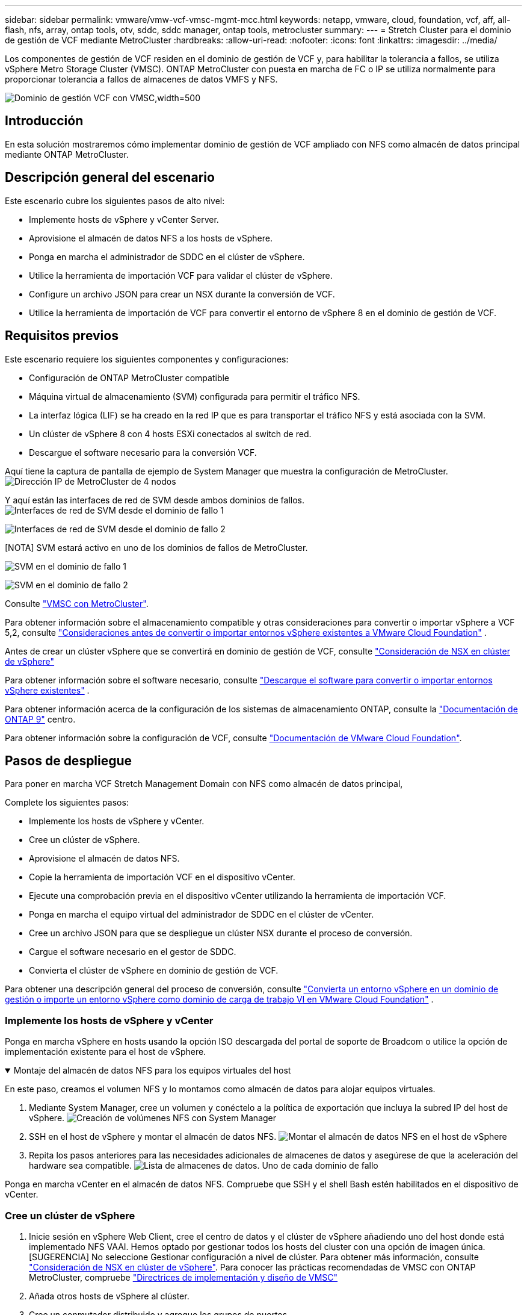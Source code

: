 ---
sidebar: sidebar 
permalink: vmware/vmw-vcf-vmsc-mgmt-mcc.html 
keywords: netapp, vmware, cloud, foundation, vcf, aff, all-flash, nfs, array, ontap tools, otv, sddc, sddc manager, ontap tools, metrocluster 
summary:  
---
= Stretch Cluster para el dominio de gestión de VCF mediante MetroCluster
:hardbreaks:
:allow-uri-read: 
:nofooter: 
:icons: font
:linkattrs: 
:imagesdir: ../media/


[role="lead"]
Los componentes de gestión de VCF residen en el dominio de gestión de VCF y, para habilitar la tolerancia a fallos, se utiliza vSphere Metro Storage Cluster (VMSC). ONTAP MetroCluster con puesta en marcha de FC o IP se utiliza normalmente para proporcionar tolerancia a fallos de almacenes de datos VMFS y NFS.

image:vmw-vcf-vmsc-mgmt-mcc-image01.png["Dominio de gestión VCF con VMSC,width=500"]



== Introducción

En esta solución mostraremos cómo implementar dominio de gestión de VCF ampliado con NFS como almacén de datos principal mediante ONTAP MetroCluster.



== Descripción general del escenario

Este escenario cubre los siguientes pasos de alto nivel:

* Implemente hosts de vSphere y vCenter Server.
* Aprovisione el almacén de datos NFS a los hosts de vSphere.
* Ponga en marcha el administrador de SDDC en el clúster de vSphere.
* Utilice la herramienta de importación VCF para validar el clúster de vSphere.
* Configure un archivo JSON para crear un NSX durante la conversión de VCF.
* Utilice la herramienta de importación de VCF para convertir el entorno de vSphere 8 en el dominio de gestión de VCF.




== Requisitos previos

Este escenario requiere los siguientes componentes y configuraciones:

* Configuración de ONTAP MetroCluster compatible
* Máquina virtual de almacenamiento (SVM) configurada para permitir el tráfico NFS.
* La interfaz lógica (LIF) se ha creado en la red IP que es para transportar el tráfico NFS y está asociada con la SVM.
* Un clúster de vSphere 8 con 4 hosts ESXi conectados al switch de red.
* Descargue el software necesario para la conversión VCF.


Aquí tiene la captura de pantalla de ejemplo de System Manager que muestra la configuración de MetroCluster. image:vmw-vcf-vmsc-mgmt-mcc-image15.png["Dirección IP de MetroCluster de 4 nodos"]

Y aquí están las interfaces de red de SVM desde ambos dominios de fallos. image:vmw-vcf-vmsc-mgmt-mcc-image13.png["Interfaces de red de SVM desde el dominio de fallo 1"]

image:vmw-vcf-vmsc-mgmt-mcc-image14.png["Interfaces de red de SVM desde el dominio de fallo 2"]

[NOTA] SVM estará activo en uno de los dominios de fallos de MetroCluster.

image:vmw-vcf-vmsc-mgmt-mcc-image16.png["SVM en el dominio de fallo 1"]

image:vmw-vcf-vmsc-mgmt-mcc-image17.png["SVM en el dominio de fallo 2"]

Consulte https://knowledge.broadcom.com/external/article/312183/vmware-vsphere-support-with-netapp-metro.html["VMSC con MetroCluster"].

Para obtener información sobre el almacenamiento compatible y otras consideraciones para convertir o importar vSphere a VCF 5,2, consulte https://techdocs.broadcom.com/us/en/vmware-cis/vcf/vcf-5-2-and-earlier/5-2/map-for-administering-vcf-5-2/importing-existing-vsphere-environments-admin/considerations-before-converting-or-importing-existing-vsphere-environments-into-vcf-admin.html["Consideraciones antes de convertir o importar entornos vSphere existentes a VMware Cloud Foundation"] .

Antes de crear un clúster vSphere que se convertirá en dominio de gestión de VCF, consulte https://knowledge.broadcom.com/external/article/373968/vlcm-config-manager-is-enabled-on-this-c.html["Consideración de NSX en clúster de vSphere"]

Para obtener información sobre el software necesario, consulte https://techdocs.broadcom.com/us/en/vmware-cis/vcf/vcf-5-2-and-earlier/5-2/map-for-administering-vcf-5-2/importing-existing-vsphere-environments-admin/download-software-for-converting-or-importing-existing-vsphere-environments-admin.html["Descargue el software para convertir o importar entornos vSphere existentes"] .

Para obtener información acerca de la configuración de los sistemas de almacenamiento ONTAP, consulte la link:https://docs.netapp.com/us-en/ontap["Documentación de ONTAP 9"] centro.

Para obtener información sobre la configuración de VCF, consulte link:https://techdocs.broadcom.com/us/en/vmware-cis/vcf/vcf-5-2-and-earlier/5-2.html["Documentación de VMware Cloud Foundation"].



== Pasos de despliegue

Para poner en marcha VCF Stretch Management Domain con NFS como almacén de datos principal,

Complete los siguientes pasos:

* Implemente los hosts de vSphere y vCenter.
* Cree un clúster de vSphere.
* Aprovisione el almacén de datos NFS.
* Copie la herramienta de importación VCF en el dispositivo vCenter.
* Ejecute una comprobación previa en el dispositivo vCenter utilizando la herramienta de importación VCF.
* Ponga en marcha el equipo virtual del administrador de SDDC en el clúster de vCenter.
* Cree un archivo JSON para que se despliegue un clúster NSX durante el proceso de conversión.
* Cargue el software necesario en el gestor de SDDC.
* Convierta el clúster de vSphere en dominio de gestión de VCF.


Para obtener una descripción general del proceso de conversión, consulte https://techdocs.broadcom.com/us/en/vmware-cis/vcf/vcf-5-2-and-earlier/5-2/map-for-administering-vcf-5-2/importing-existing-vsphere-environments-admin/convert-or-import-a-vsphere-environment-into-vmware-cloud-foundation-admin.html["Convierta un entorno vSphere en un dominio de gestión o importe un entorno vSphere como dominio de carga de trabajo VI en VMware Cloud Foundation"] .



=== Implemente los hosts de vSphere y vCenter

Ponga en marcha vSphere en hosts usando la opción ISO descargada del portal de soporte de Broadcom o utilice la opción de implementación existente para el host de vSphere.

.Montaje del almacén de datos NFS para los equipos virtuales del host
[%collapsible%open]
====
En este paso, creamos el volumen NFS y lo montamos como almacén de datos para alojar equipos virtuales.

. Mediante System Manager, cree un volumen y conéctelo a la política de exportación que incluya la subred IP del host de vSphere. image:vmw-vcf-vmsc-mgmt-mcc-image02.png["Creación de volúmenes NFS con System Manager"]
. SSH en el host de vSphere y montar el almacén de datos NFS. image:vmw-vcf-vmsc-mgmt-mcc-image03.png["Montar el almacén de datos NFS en el host de vSphere"]
+
[NOTA] Si la aceleración del hardware se muestra como no compatible, asegúrese de que el componente VAAI de NFS más reciente (descargado desde el portal de soporte de NetApp) esté instalado en el host de vSphere image:vmw-vcf-vmsc-mgmt-mcc-image05.png["Instale el componente VAAI de NFS"]y que vStorage esté habilitado en la SVM que aloja el volumen. image:vmw-vcf-vmsc-mgmt-mcc-image04.png["Habilite vStorage en SVM para VAAI"]

. Repita los pasos anteriores para las necesidades adicionales de almacenes de datos y asegúrese de que la aceleración del hardware sea compatible. image:vmw-vcf-vmsc-mgmt-mcc-image06.png["Lista de almacenes de datos. Uno de cada dominio de fallo"]


====
Ponga en marcha vCenter en el almacén de datos NFS. Compruebe que SSH y el shell Bash estén habilitados en el dispositivo de vCenter.



=== Cree un clúster de vSphere

. Inicie sesión en vSphere Web Client, cree el centro de datos y el clúster de vSphere añadiendo uno del host donde está implementado NFS VAAI. Hemos optado por gestionar todos los hosts del cluster con una opción de imagen única. [SUGERENCIA] No seleccione Gestionar configuración a nivel de clúster. Para obtener más información, consulte https://knowledge.broadcom.com/external/article/373968/vlcm-config-manager-is-enabled-on-this-c.html["Consideración de NSX en clúster de vSphere"]. Para conocer las prácticas recomendadas de VMSC con ONTAP MetroCluster, compruebe https://docs.netapp.com/us-en/ontap-apps-dbs/vmware/vmware_vmsc_design.html#netapp-storage-configuration["Directrices de implementación y diseño de VMSC"]
. Añada otros hosts de vSphere al clúster.
. Cree un conmutador distribuido y agregue los grupos de puertos.
. https://techdocs.broadcom.com/us/en/vmware-cis/vsan/vsan/8-0/vsan-network-design/migrating-from-standard-to-distributed-vswitch.html["Migre la red de vSwitch estándar al switch distribuido."]




=== Convierta el entorno de vSphere en dominio de gestión de VCF

En la siguiente sección se tratan los pasos para implementar el administrador de SDDC y convertir el clúster de vSphere 8 en un dominio de gestión de VCF 5,2. Cuando sea necesario, se consultará la documentación de VMware para obtener más información.

La herramienta de importación VCF de VMware by Broadcom es una utilidad que se utiliza tanto en el dispositivo vCenter como en el administrador SDDC para validar las configuraciones y proporcionar servicios de conversión e importación para entornos vSphere y VCF.

Para obtener más información, consulte https://docs.vmware.com/en/VMware-Cloud-Foundation/5.2/vcf-admin/GUID-44CBCB85-C001-41B2-BBB4-E71928B8D955.html["Opciones y parámetros de la herramienta de importación de VCF"].

.Copiar y extraer la herramienta de importación VCF
[%collapsible%open]
====
La herramienta de importación VCF se usa en el dispositivo vCenter para validar que el clúster de vSphere esté en buen estado para el proceso de importación o conversión de VCF.

Complete los siguientes pasos:

. Siga los pasos de https://docs.vmware.com/en/VMware-Cloud-Foundation/5.2/vcf-admin/GUID-6ACE3794-BF52-4923-9FA2-2338E774B7CB.html["Copie la herramienta de importación de VCF en la aplicación vCenter de destino"] en VMware Docs para copiar la herramienta de importación de VCF en la ubicación correcta.
. Extraiga el paquete mediante el siguiente comando:
+
....
tar -xvf vcf-brownfield-import-<buildnumber>.tar.gz
....


====
.Valide el dispositivo vCenter
[%collapsible%open]
====
Utilice la herramienta VCF Import para validar el dispositivo vCenter antes de la conversión.

. Siga los pasos indicados en https://docs.vmware.com/en/VMware-Cloud-Foundation/5.2/vcf-admin/GUID-AC6BF714-E0DB-4ADE-A884-DBDD7D6473BB.html["Ejecute una comprobación previa en la instancia de destino de vCenter antes de la conversión"] para ejecutar la validación.
. El resultado siguiente muestra que el dispositivo para vCenter ha superado la comprobación previa.
+
image:vmw-vcf-vmsc-mgmt-mcc-image07.png["comprobación previa de la herramienta de importación vcf"]



====
.Implemente SDDC Manager
[%collapsible%open]
====
El administrador de SDDC debe estar ubicado en el clúster de vSphere que se convertirá en un dominio de gestión de VCF.

Siga las instrucciones de puesta en marcha que encontrará en VMware Docs para completar la puesta en marcha.

image:vmw-vcf-vmsc-mgmt-mcc-image08.png["Antes de convertir VCF"]

Consulte https://techdocs.broadcom.com/us/en/vmware-cis/vcf/vcf-5-2-and-earlier/5-2/map-for-administering-vcf-5-2/importing-existing-vsphere-environments-admin/convert-or-import-a-vsphere-environment-into-vmware-cloud-foundation-admin/deploy-the-sddc-manager-appliance-on-the-target-vcenter-admin.html["Implemente el dispositivo SDDC Manager en la instancia de vCenter de destino"].

====
.Cree un archivo JSON para el despliegue de NSX
[%collapsible%open]
====
Para implementar NSX Manager al importar o convertir un entorno vSphere en VMware Cloud Foundation, cree una especificación de implementación de NSX. La puesta en marcha de NSX requiere un mínimo de 3 hosts.


NOTE: Al implementar un clúster de NSX Manager en una operación de conversión o importación, se utiliza el segmento respaldado por la VLAN de NSX. Para obtener más información sobre las limitaciones del segmento respaldado por NSX-VLAN, consulte la sección «Consideraciones antes de convertir o importar entornos de vSphere existentes en VMware Cloud Foundation». Para obtener información sobre las limitaciones de red NSX-VLAN, consulte https://techdocs.broadcom.com/us/en/vmware-cis/vcf/vcf-5-2-and-earlier/5-2/map-for-administering-vcf-5-2/importing-existing-vsphere-environments-admin/considerations-before-converting-or-importing-existing-vsphere-environments-into-vcf-admin.html["Consideraciones antes de convertir o importar entornos vSphere existentes a VMware Cloud Foundation"] .

A continuación se muestra un ejemplo de un archivo JSON para la implementación de NSX:

....
{
  "deploy_without_license_keys": true,
  "form_factor": "small",
  "admin_password": "******************",
  "install_bundle_path": "/nfs/vmware/vcf/nfs-mount/bundle/bundle-133764.zip",
  "cluster_ip": "10.61.185.114",
  "cluster_fqdn": "mcc-nsx.sddc.netapp.com",
  "manager_specs": [{
    "fqdn": "mcc-nsxa.sddc.netapp.com",
    "name": "mcc-nsxa",
    "ip_address": "10.61.185.111",
    "gateway": "10.61.185.1",
    "subnet_mask": "255.255.255.0"
  },
  {
    "fqdn": "mcc-nsxb.sddc.netapp.com",
    "name": "mcc-nsxb",
    "ip_address": "10.61.185.112",
    "gateway": "10.61.185.1",
    "subnet_mask": "255.255.255.0"
  },
  {
    "fqdn": "mcc-nsxc.sddc.netapp.com",
    "name": "mcc-nsxc",
    "ip_address": "10.61.185.113",
    "gateway": "10.61.185.1",
    "subnet_mask": "255.255.255.0"
  }]
}
....
Copie el archivo JSON en la carpeta de inicio del usuario vcf en el administrador de SDDC.

====
.Cargue el software en SDDC Manager
[%collapsible%open]
====
Copie la herramienta de importación de VCF en la carpeta de inicio del usuario vcf y el paquete de implementación de NSX en la carpeta /nfs/vmware/vcf/nfs-mount/bundle/ del administrador de SDDC.

Consulte https://techdocs.broadcom.com/us/en/vmware-cis/vcf/vcf-5-2-and-earlier/5-2/map-for-administering-vcf-5-2/importing-existing-vsphere-environments-admin/convert-or-import-a-vsphere-environment-into-vmware-cloud-foundation-admin/seed-software-on-sddc-manager-admin.html["Cargue el software necesario en el dispositivo SDDC Manager"] para obtener instrucciones detalladas.

====
.Comprobación detallada de vCenter antes de la conversión
[%collapsible%open]
====
Antes de realizar una operación de conversión de dominio de gestión o una operación de importación de dominio de carga de trabajo de VI, debe realizar una comprobación detallada para asegurarse de que la configuración del entorno de vSphere existente sea compatible con la conversión o la importación. . SSH al dispositivo SDDC Manager como vcf. . Navegue hasta el directorio en el que copió la herramienta de importación de VCF. . Ejecute el siguiente comando para comprobar que el entorno de vSphere se puede convertir

....
python3 vcf_brownfield.py check --vcenter '<vcenter-fqdn>' --sso-user '<sso-user>' --sso-password '********' --local-admin-password '****************' --accept-trust
....
====
.Convierta el clúster de vSphere en un dominio de gestión de VCF
[%collapsible%open]
====
La herramienta de importación de VCF se utiliza para llevar a cabo el proceso de conversión.

El siguiente comando se ejecuta para convertir el clúster de vSphere en un dominio de gestión de VCF e implementar el clúster NSX:

....
python3 vcf_brownfield.py convert --vcenter '<vcenter-fqdn>' --sso-user '<sso-user>' --sso-password '******' --vcenter-root-password '********' --local-admin-password '****************' --backup-password '****************' --domain-name '<Mgmt-domain-name>' --accept-trust --nsx-deployment-spec-path /home/vcf/nsx.json
....
Cuando hay varios almacenes de datos disponibles en el host de vSphere, indica qué Datastore que debe considerarse como almacén de datos primario en el que se pondrán en marcha los equipos virtuales NSX de forma predeterminada. image:vmw-vcf-vmsc-mgmt-mcc-image12.png["Seleccione Principal Datastore"]

Para obtener instrucciones completas, consulte https://techdocs.broadcom.com/us/en/vmware-cis/vcf/vcf-5-2-and-earlier/5-2/map-for-administering-vcf-5-2/importing-existing-vsphere-environments-admin/convert-or-import-a-vsphere-environment-into-vmware-cloud-foundation-admin.html["Procedimiento de conversión de VCF"] .

Las máquinas virtuales NSX se pondrán en marcha en vCenter. image:vmw-vcf-vmsc-mgmt-mcc-image09.png["Después de convertir VCF"]

SDDC Manager muestra el dominio de gestión creado con el nombre proporcionado y NFS como almacén de datos. image:vmw-vcf-vmsc-mgmt-mcc-image10.png["VCF Management Domain con NFS"]

Al inspeccionar el clúster, proporciona la información del almacén de datos NFS. image:vmw-vcf-vmsc-mgmt-mcc-image11.png["Detalles del almacén de datos NFS desde VCF"]

====
.Añada una licencia a VCF
[%collapsible%open]
====
Después de completar la conversión, la licencia debe agregarse al entorno.

. Inicie sesión en la interfaz de usuario de SDDC Manager.
. Vaya a *Administration > Licensing* en el panel de navegación.
. Haga clic en *+ Clave de licencia*.
. Elija un producto del menú desplegable.
. Introduzca la clave de licencia.
. Proporcione una descripción de la licencia.
. Haga clic en *Agregar*.
. Repita estos pasos para cada licencia.


====